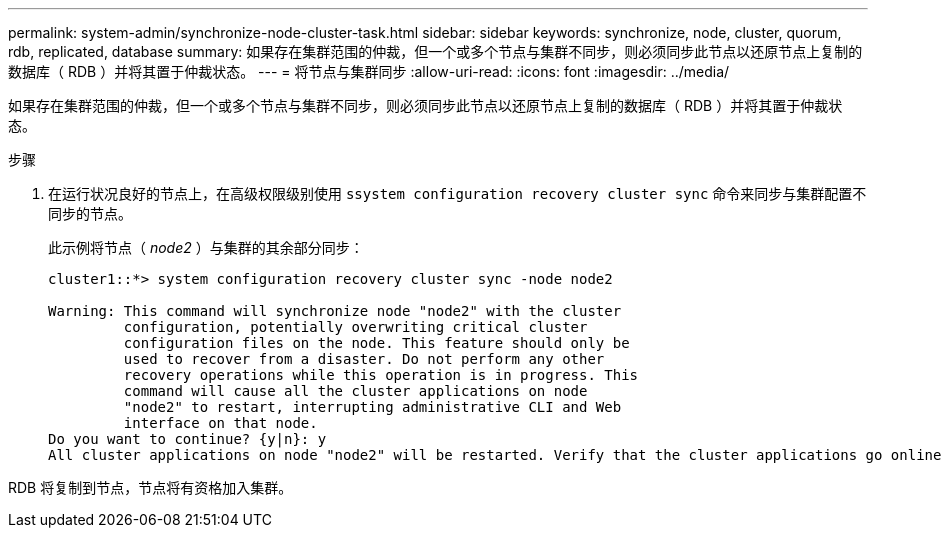 ---
permalink: system-admin/synchronize-node-cluster-task.html 
sidebar: sidebar 
keywords: synchronize, node, cluster, quorum, rdb, replicated, database 
summary: 如果存在集群范围的仲裁，但一个或多个节点与集群不同步，则必须同步此节点以还原节点上复制的数据库（ RDB ）并将其置于仲裁状态。 
---
= 将节点与集群同步
:allow-uri-read: 
:icons: font
:imagesdir: ../media/


[role="lead"]
如果存在集群范围的仲裁，但一个或多个节点与集群不同步，则必须同步此节点以还原节点上复制的数据库（ RDB ）并将其置于仲裁状态。

.步骤
. 在运行状况良好的节点上，在高级权限级别使用 `ssystem configuration recovery cluster sync` 命令来同步与集群配置不同步的节点。
+
此示例将节点（ _node2_ ）与集群的其余部分同步：

+
[listing]
----
cluster1::*> system configuration recovery cluster sync -node node2

Warning: This command will synchronize node "node2" with the cluster
         configuration, potentially overwriting critical cluster
         configuration files on the node. This feature should only be
         used to recover from a disaster. Do not perform any other
         recovery operations while this operation is in progress. This
         command will cause all the cluster applications on node
         "node2" to restart, interrupting administrative CLI and Web
         interface on that node.
Do you want to continue? {y|n}: y
All cluster applications on node "node2" will be restarted. Verify that the cluster applications go online.
----


RDB 将复制到节点，节点将有资格加入集群。

